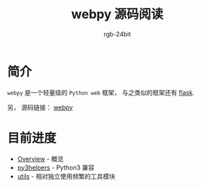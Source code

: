 #+TITLE:      webpy 源码阅读
#+AUTHOR:     rgb-24bit
#+EMAIL:      rgb-24bit@foxmail.com

* 简介
  ~webpy~ 是一个轻量级的 ~Python web~ 框架， 与之类似的框架还有 [[https://github.com/pallets/flask][flask]].

  另， 源码链接： [[https://github.com/webpy/webpy][webpy]]

* 目前进度
  + [[file:overview.org][Overview]] - 概览
  + [[file:py3helpers.org][py3helpers]] - Python3 兼容
  + [[file:utils.org][utils]] - 相对独立使用频繁的工具模块

